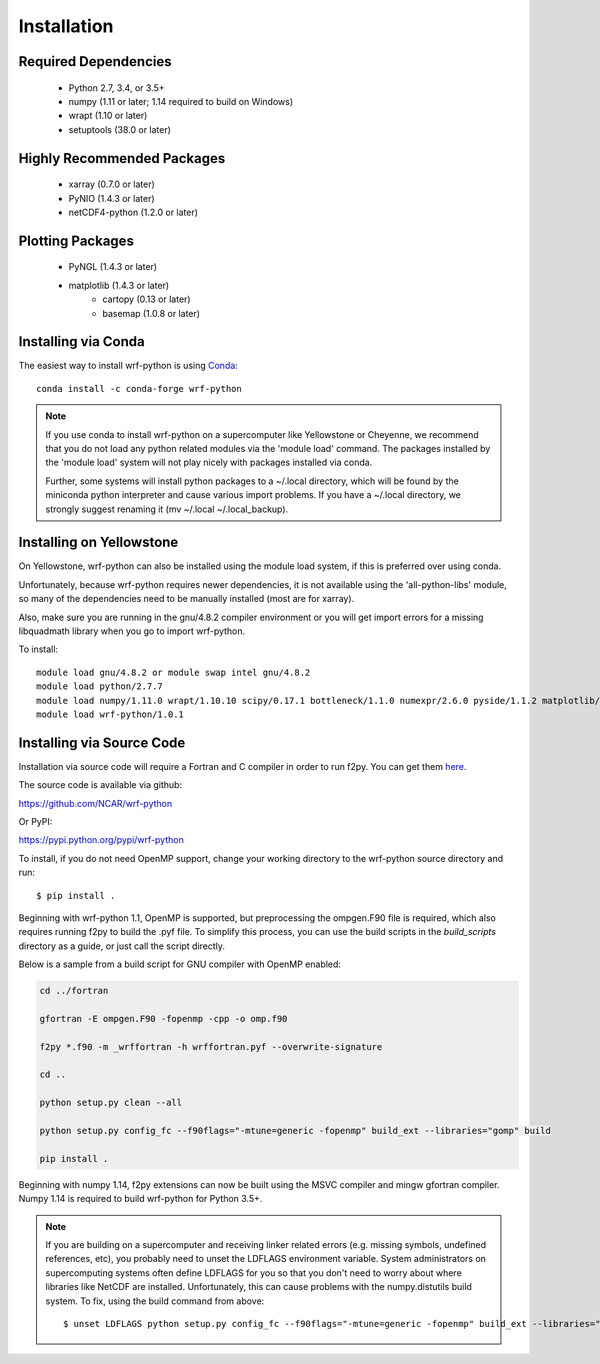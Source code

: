 Installation
============

Required Dependencies
----------------------

    - Python 2.7, 3.4, or 3.5+
    - numpy (1.11 or later; 1.14 required to build on Windows)
    - wrapt (1.10 or later)
    - setuptools (38.0 or later) 


Highly Recommended Packages
----------------------------

    - xarray (0.7.0 or later)
    - PyNIO (1.4.3 or later)
    - netCDF4-python (1.2.0 or later)


Plotting Packages
-------------------------

    - PyNGL (1.4.3 or later)
    - matplotlib (1.4.3 or later)
        - cartopy (0.13 or later)
        - basemap (1.0.8 or later)


Installing via Conda
---------------------

The easiest way to install wrf-python is using 
`Conda <http://conda.pydata.org/docs/>`_::

    conda install -c conda-forge wrf-python
    
.. note::

   If you use conda to install wrf-python on a supercomputer like 
   Yellowstone or Cheyenne, we recommend that you do not load any python 
   related modules via the 'module load' command. The packages installed 
   by the 'module load' system will not play nicely with packages installed 
   via conda.
   
   Further, some systems will install python packages to a ~/.local directory, 
   which will be found by the miniconda python interpreter and cause various 
   import problems.  If you have a ~/.local directory, we strongly suggest 
   renaming it (mv ~/.local ~/.local_backup).
    

Installing on Yellowstone
----------------------------

On Yellowstone, wrf-python can also be installed using the module load system, 
if this is preferred over using conda.

Unfortunately, because wrf-python requires newer dependencies, it is not 
available using the 'all-python-libs' module, so many of the dependencies 
need to be manually installed (most are for xarray).

Also, make sure you are running in the gnu/4.8.2 compiler environment or 
you will get import errors for a missing libquadmath library when you 
go to import wrf-python.  

To install::

    module load gnu/4.8.2 or module swap intel gnu/4.8.2
    module load python/2.7.7
    module load numpy/1.11.0 wrapt/1.10.10 scipy/0.17.1 bottleneck/1.1.0 numexpr/2.6.0 pyside/1.1.2 matplotlib/1.5.1 pandas/0.18.1 netcdf4python/1.2.4 xarray/0.8.2
    module load wrf-python/1.0.1


Installing via Source Code
--------------------------

Installation via source code will require a Fortran and C compiler in order 
to run f2py.  You can get them
`here <https://gcc.gnu.org/wiki/GFortranBinaries>`_.

The source code is available via github:

https://github.com/NCAR/wrf-python

Or PyPI:

https://pypi.python.org/pypi/wrf-python

To install, if you do not need OpenMP support, change your working directory 
to the wrf-python source directory and run::

    $ pip install .
    
Beginning with wrf-python 1.1, OpenMP is supported, but preprocessing the 
ompgen.F90 file is required, which also requires running f2py to 
build the .pyf file. To simplify this process, you can use the build scripts in 
the *build_scripts* directory as a guide, or just call the script directly.

Below is a sample from a build script for GNU compiler with OpenMP enabled:

.. code-block:: none

   cd ../fortran
   
   gfortran -E ompgen.F90 -fopenmp -cpp -o omp.f90
   
   f2py *.f90 -m _wrffortran -h wrffortran.pyf --overwrite-signature
   
   cd ..
   
   python setup.py clean --all
   
   python setup.py config_fc --f90flags="-mtune=generic -fopenmp" build_ext --libraries="gomp" build
   
   pip install .

Beginning with numpy 1.14, f2py extensions can now be built using the MSVC 
compiler and mingw gfortran compiler. Numpy 1.14 is required to build 
wrf-python for Python 3.5+. 

.. note::

   If you are building on a supercomputer and receiving linker related 
   errors (e.g. missing symbols, undefined references, etc), you probably 
   need to unset the LDFLAGS environment variable. System administrators on 
   supercomputing systems often define LDFLAGS for you so that you don't need 
   to worry about where libraries like NetCDF are installed. Unfortunately, 
   this can cause problems with the numpy.distutils build system. To fix, 
   using the build command from above::
   
       $ unset LDFLAGS python setup.py config_fc --f90flags="-mtune=generic -fopenmp" build_ext --libraries="gomp" build
       

